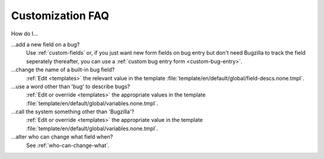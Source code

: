 .. _customization-faq:

Customization FAQ
=================

How do I...

...add a new field on a bug?
  Use :ref:`custom-fields` or, if you just want new form fields on bug entry
  but don't need Bugzilla to track the field seperately thereafter, you can
  use a :ref:`custom bug entry form <custom-bug-entry>`.

...change the name of a built-in bug field?
  :ref:`Edit <templates>` the relevant value in the template
  :file:`template/en/default/global/field-descs.none.tmpl`.

...use a word other than 'bug' to describe bugs?
  :ref:`Edit or override <templates>` the appropriate values in the template
  :file:`template/en/default/global/variables.none.tmpl`.
  
...call the system something other than 'Bugzilla'?
  :ref:`Edit or override <templates>` the appropriate value in the template
  :file:`template/en/default/global/variables.none.tmpl`.
  
...alter who can change what field when?
  See :ref:`who-can-change-what`.
  
.. todo:: Ask Thorsten for his input on what questions are common.
